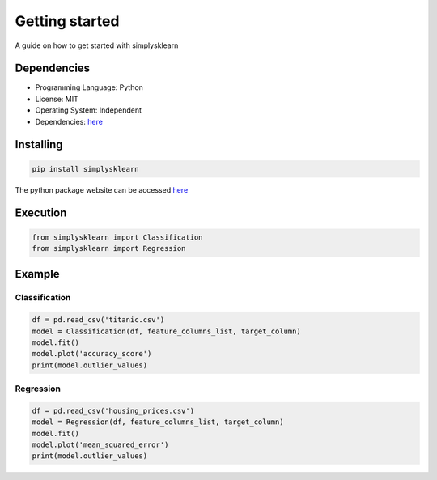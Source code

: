 Getting started
################

A guide on how to get started with simplysklearn 

Dependencies
============

* Programming Language: Python
* License: MIT
* Operating System: Independent
* Dependencies: `here <https://github.com/vanilladucky/simplysklearn/blob/main/requirements.txt>`_

Installing
==========

.. code-block:: Python

   pip install simplysklearn

The python package website can be accessed `here <https://pypi.org/project/simplysklearn/>`_

Execution
=========

.. code-block:: Python

   from simplysklearn import Classification
   from simplysklearn import Regression


Example
=======

Classification
***************

.. code-block:: Python

    df = pd.read_csv('titanic.csv')
    model = Classification(df, feature_columns_list, target_column)
    model.fit()
    model.plot('accuracy_score')
    print(model.outlier_values)

Regression
************

.. code-block:: Python

    df = pd.read_csv('housing_prices.csv')
    model = Regression(df, feature_columns_list, target_column)
    model.fit()
    model.plot('mean_squared_error')
    print(model.outlier_values)